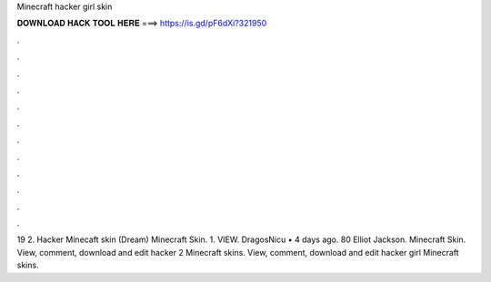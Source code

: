 Minecraft hacker girl skin

𝐃𝐎𝐖𝐍𝐋𝐎𝐀𝐃 𝐇𝐀𝐂𝐊 𝐓𝐎𝐎𝐋 𝐇𝐄𝐑𝐄 ===> https://is.gd/pF6dXi?321950

.

.

.

.

.

.

.

.

.

.

.

.

19 2. Hacker Minecaft skin (Dream) Minecraft Skin. 1. VIEW. DragosNicu • 4 days ago. 80 Elliot Jackson. Minecraft Skin. View, comment, download and edit hacker 2 Minecraft skins. View, comment, download and edit hacker girl Minecraft skins.